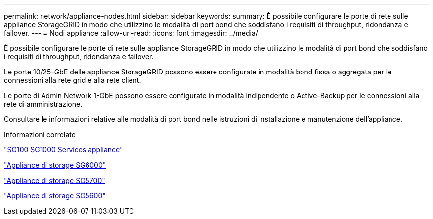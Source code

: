 ---
permalink: network/appliance-nodes.html 
sidebar: sidebar 
keywords:  
summary: È possibile configurare le porte di rete sulle appliance StorageGRID in modo che utilizzino le modalità di port bond che soddisfano i requisiti di throughput, ridondanza e failover. 
---
= Nodi appliance
:allow-uri-read: 
:icons: font
:imagesdir: ../media/


[role="lead"]
È possibile configurare le porte di rete sulle appliance StorageGRID in modo che utilizzino le modalità di port bond che soddisfano i requisiti di throughput, ridondanza e failover.

Le porte 10/25-GbE delle appliance StorageGRID possono essere configurate in modalità bond fissa o aggregata per le connessioni alla rete grid e alla rete client.

Le porte di Admin Network 1-GbE possono essere configurate in modalità indipendente o Active-Backup per le connessioni alla rete di amministrazione.

Consultare le informazioni relative alle modalità di port bond nelle istruzioni di installazione e manutenzione dell'appliance.

.Informazioni correlate
link:../sg100-1000/index.html["SG100  SG1000 Services appliance"]

link:../sg6000/index.html["Appliance di storage SG6000"]

link:../sg5700/index.html["Appliance di storage SG5700"]

link:../sg5600/index.html["Appliance di storage SG5600"]
